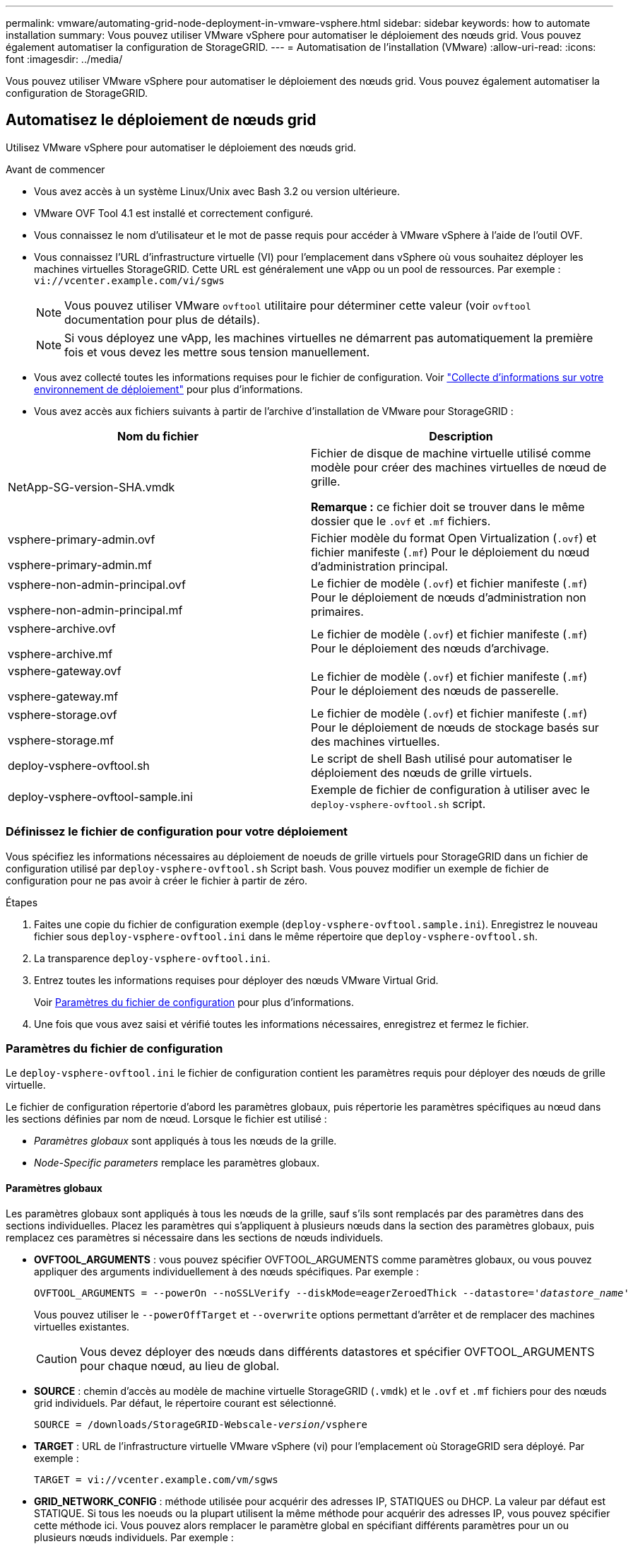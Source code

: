 ---
permalink: vmware/automating-grid-node-deployment-in-vmware-vsphere.html 
sidebar: sidebar 
keywords: how to automate installation 
summary: Vous pouvez utiliser VMware vSphere pour automatiser le déploiement des nœuds grid. Vous pouvez également automatiser la configuration de StorageGRID. 
---
= Automatisation de l'installation (VMware)
:allow-uri-read: 
:icons: font
:imagesdir: ../media/


[role="lead"]
Vous pouvez utiliser VMware vSphere pour automatiser le déploiement des nœuds grid. Vous pouvez également automatiser la configuration de StorageGRID.



== Automatisez le déploiement de nœuds grid

Utilisez VMware vSphere pour automatiser le déploiement des nœuds grid.

.Avant de commencer
* Vous avez accès à un système Linux/Unix avec Bash 3.2 ou version ultérieure.
* VMware OVF Tool 4.1 est installé et correctement configuré.
* Vous connaissez le nom d'utilisateur et le mot de passe requis pour accéder à VMware vSphere à l'aide de l'outil OVF.
* Vous connaissez l'URL d'infrastructure virtuelle (VI) pour l'emplacement dans vSphere où vous souhaitez déployer les machines virtuelles StorageGRID. Cette URL est généralement une vApp ou un pool de ressources. Par exemple : `vi://vcenter.example.com/vi/sgws`
+

NOTE: Vous pouvez utiliser VMware `ovftool` utilitaire pour déterminer cette valeur (voir `ovftool` documentation pour plus de détails).

+

NOTE: Si vous déployez une vApp, les machines virtuelles ne démarrent pas automatiquement la première fois et vous devez les mettre sous tension manuellement.

* Vous avez collecté toutes les informations requises pour le fichier de configuration. Voir link:collecting-information-about-your-deployment-environment.html["Collecte d'informations sur votre environnement de déploiement"] pour plus d'informations.
* Vous avez accès aux fichiers suivants à partir de l'archive d'installation de VMware pour StorageGRID :


[cols="1a,1a"]
|===
| Nom du fichier | Description 


| NetApp-SG-version-SHA.vmdk  a| 
Fichier de disque de machine virtuelle utilisé comme modèle pour créer des machines virtuelles de nœud de grille.

*Remarque :* ce fichier doit se trouver dans le même dossier que le `.ovf` et `.mf` fichiers.



| vsphere-primary-admin.ovf

vsphere-primary-admin.mf  a| 
Fichier modèle du format Open Virtualization (`.ovf`) et fichier manifeste (`.mf`) Pour le déploiement du nœud d'administration principal.



| vsphere-non-admin-principal.ovf

vsphere-non-admin-principal.mf  a| 
Le fichier de modèle (`.ovf`) et fichier manifeste (`.mf`) Pour le déploiement de nœuds d'administration non primaires.



| vsphere-archive.ovf

vsphere-archive.mf  a| 
Le fichier de modèle (`.ovf`) et fichier manifeste (`.mf`) Pour le déploiement des nœuds d'archivage.



| vsphere-gateway.ovf

vsphere-gateway.mf  a| 
Le fichier de modèle (`.ovf`) et fichier manifeste (`.mf`) Pour le déploiement des nœuds de passerelle.



| vsphere-storage.ovf

vsphere-storage.mf  a| 
Le fichier de modèle (`.ovf`) et fichier manifeste (`.mf`) Pour le déploiement de nœuds de stockage basés sur des machines virtuelles.



| deploy-vsphere-ovftool.sh  a| 
Le script de shell Bash utilisé pour automatiser le déploiement des nœuds de grille virtuels.



| deploy-vsphere-ovftool-sample.ini  a| 
Exemple de fichier de configuration à utiliser avec le `deploy-vsphere-ovftool.sh` script.

|===


=== Définissez le fichier de configuration pour votre déploiement

Vous spécifiez les informations nécessaires au déploiement de noeuds de grille virtuels pour StorageGRID dans un fichier de configuration utilisé par `deploy-vsphere-ovftool.sh` Script bash. Vous pouvez modifier un exemple de fichier de configuration pour ne pas avoir à créer le fichier à partir de zéro.

.Étapes
. Faites une copie du fichier de configuration exemple (`deploy-vsphere-ovftool.sample.ini`). Enregistrez le nouveau fichier sous `deploy-vsphere-ovftool.ini` dans le même répertoire que `deploy-vsphere-ovftool.sh`.
. La transparence `deploy-vsphere-ovftool.ini`.
. Entrez toutes les informations requises pour déployer des nœuds VMware Virtual Grid.
+
Voir <<configuration-file-settings,Paramètres du fichier de configuration>> pour plus d'informations.

. Une fois que vous avez saisi et vérifié toutes les informations nécessaires, enregistrez et fermez le fichier.




=== Paramètres du fichier de configuration

Le `deploy-vsphere-ovftool.ini` le fichier de configuration contient les paramètres requis pour déployer des nœuds de grille virtuelle.

Le fichier de configuration répertorie d'abord les paramètres globaux, puis répertorie les paramètres spécifiques au nœud dans les sections définies par nom de nœud. Lorsque le fichier est utilisé :

* _Paramètres globaux_ sont appliqués à tous les nœuds de la grille.
* _Node-Specific parameters_ remplace les paramètres globaux.




==== Paramètres globaux

Les paramètres globaux sont appliqués à tous les nœuds de la grille, sauf s'ils sont remplacés par des paramètres dans des sections individuelles. Placez les paramètres qui s'appliquent à plusieurs nœuds dans la section des paramètres globaux, puis remplacez ces paramètres si nécessaire dans les sections de nœuds individuels.

* *OVFTOOL_ARGUMENTS* : vous pouvez spécifier OVFTOOL_ARGUMENTS comme paramètres globaux, ou vous pouvez appliquer des arguments individuellement à des nœuds spécifiques. Par exemple :
+
[listing, subs="specialcharacters,quotes"]
----
OVFTOOL_ARGUMENTS = --powerOn --noSSLVerify --diskMode=eagerZeroedThick --datastore='_datastore_name_'
----
+
Vous pouvez utiliser le `--powerOffTarget` et `--overwrite` options permettant d'arrêter et de remplacer des machines virtuelles existantes.

+

CAUTION: Vous devez déployer des nœuds dans différents datastores et spécifier OVFTOOL_ARGUMENTS pour chaque nœud, au lieu de global.

* *SOURCE* : chemin d'accès au modèle de machine virtuelle StorageGRID (`.vmdk`) et le `.ovf` et `.mf` fichiers pour des nœuds grid individuels. Par défaut, le répertoire courant est sélectionné.
+
[listing, subs="specialcharacters,quotes"]
----
SOURCE = /downloads/StorageGRID-Webscale-_version_/vsphere
----
* *TARGET* : URL de l'infrastructure virtuelle VMware vSphere (vi) pour l'emplacement où StorageGRID sera déployé. Par exemple :
+
[listing]
----
TARGET = vi://vcenter.example.com/vm/sgws
----
* *GRID_NETWORK_CONFIG* : méthode utilisée pour acquérir des adresses IP, STATIQUES ou DHCP. La valeur par défaut est STATIQUE. Si tous les noeuds ou la plupart utilisent la même méthode pour acquérir des adresses IP, vous pouvez spécifier cette méthode ici. Vous pouvez alors remplacer le paramètre global en spécifiant différents paramètres pour un ou plusieurs nœuds individuels. Par exemple :
+
[listing]
----
GRID_NETWORK_CONFIG = DHCP
----
* *GRID_NETWORK_TARGET* : nom d'un réseau VMware existant à utiliser pour le réseau Grid. Si tous les nœuds ou la plupart utilisent le même nom de réseau, vous pouvez le spécifier ici. Vous pouvez alors remplacer le paramètre global en spécifiant différents paramètres pour un ou plusieurs nœuds individuels. Par exemple :
+
[listing]
----
GRID_NETWORK_TARGET = SG-Admin-Network
----
* *GRID_NETWORK_MASK* : masque de réseau pour le réseau de grille. Si tous les nœuds ou la plupart utilisent le même masque de réseau, vous pouvez le spécifier ici. Vous pouvez alors remplacer le paramètre global en spécifiant différents paramètres pour un ou plusieurs nœuds individuels. Par exemple :
+
[listing]
----
GRID_NETWORK_MASK = 255.255.255.0
----
* *GRID_NETWORK_GATEWAY* : passerelle réseau pour le réseau Grid. Si tous les nœuds ou la plupart utilisent la même passerelle réseau, vous pouvez le spécifier ici. Vous pouvez alors remplacer le paramètre global en spécifiant différents paramètres pour un ou plusieurs nœuds individuels. Par exemple :
+
[listing]
----
GRID_NETWORK_GATEWAY = 10.1.0.1
----
* *GRID_NETWORK_MTU* : FACULTATIF. L'unité de transmission maximale (MTU) sur le réseau Grid. Si elle est spécifiée, la valeur doit être comprise entre 1280 et 9216. Par exemple :
+
[listing]
----
GRID_NETWORK_MTU = 8192
----
+
Si omis, 1400 est utilisé.

+
Si vous souhaitez utiliser des trames jumbo, définissez la valeur MTU sur une valeur adaptée aux trames jumbo, comme 9000. Sinon, conservez la valeur par défaut.

+

NOTE: La valeur MTU du réseau doit correspondre à la valeur configurée sur le port du commutateur auquel le nœud est connecté. Dans le cas contraire, des problèmes de performances réseau ou une perte de paquets peuvent se produire.

+

NOTE: Pour des performances réseau optimales, tous les nœuds doivent être configurés avec des valeurs MTU similaires sur leurs interfaces réseau Grid. L'alerte *Grid Network MTU mismatch* est déclenchée en cas de différence importante dans les paramètres MTU pour le réseau Grid sur les nœuds individuels. Les valeurs MTU ne doivent pas nécessairement être identiques pour tous les types de réseau.

* *ADMIN_NETWORK_CONFIG* : méthode utilisée pour acquérir des adresses IP, DÉSACTIVÉES, STATIQUE ou DHCP. La valeur par défaut EST DÉSACTIVÉE. Si tous les noeuds ou la plupart utilisent la même méthode pour acquérir des adresses IP, vous pouvez spécifier cette méthode ici. Vous pouvez alors remplacer le paramètre global en spécifiant différents paramètres pour un ou plusieurs nœuds individuels. Par exemple :
+
[listing]
----
ADMIN_NETWORK_CONFIG = STATIC
----
* *ADMIN_NETWORK_TARGET* : nom d'un réseau VMware existant à utiliser pour le réseau Admin. Ce paramètre est requis, sauf si le réseau d'administration est désactivé. Si tous les nœuds ou la plupart utilisent le même nom de réseau, vous pouvez le spécifier ici. Vous pouvez alors remplacer le paramètre global en spécifiant différents paramètres pour un ou plusieurs nœuds individuels. Par exemple :
+
[listing]
----
ADMIN_NETWORK_TARGET = SG-Admin-Network
----
* *ADMIN_NETWORK_MASK* : le masque réseau du réseau Admin. Ce paramètre est requis si vous utilisez l'adressage IP statique. Si tous les nœuds ou la plupart utilisent le même masque de réseau, vous pouvez le spécifier ici. Vous pouvez alors remplacer le paramètre global en spécifiant différents paramètres pour un ou plusieurs nœuds individuels. Par exemple :
+
[listing]
----
ADMIN_NETWORK_MASK = 255.255.255.0
----
* *ADMIN_NETWORK_GATEWAY* : passerelle réseau pour le réseau Admin. Ce paramètre est requis si vous utilisez l'adressage IP statique et que vous spécifiez des sous-réseaux externes dans LE paramètre ADMIN_NETWORK_ESL. (C'est-à-dire que ce n'est pas nécessaire si ADMIN_NETWORK_ESL est vide.) Si tous les nœuds ou la plupart utilisent la même passerelle réseau, vous pouvez le spécifier ici. Vous pouvez alors remplacer le paramètre global en spécifiant différents paramètres pour un ou plusieurs nœuds individuels. Par exemple :
+
[listing]
----
ADMIN_NETWORK_GATEWAY = 10.3.0.1
----
* *ADMIN_NETWORK_ESL* : liste de sous-réseaux externes (routes) pour le réseau Admin, spécifiée comme liste de destinations de routage CIDR séparées par des virgules. Si tous les nœuds ou la plupart utilisent la même liste de sous-réseaux externes, vous pouvez la spécifier ici. Vous pouvez alors remplacer le paramètre global en spécifiant différents paramètres pour un ou plusieurs nœuds individuels. Par exemple :
+
[listing]
----
ADMIN_NETWORK_ESL = 172.16.0.0/21,172.17.0.0/21
----
* *ADMIN_NETWORK_MTU* : FACULTATIF. Unité de transmission maximale (MTU) sur le réseau Admin. Ne spécifiez pas si ADMIN_NETWORK_CONFIG = DHCP. Si elle est spécifiée, la valeur doit être comprise entre 1280 et 9216. Si omis, 1400 est utilisé. Si vous souhaitez utiliser des trames jumbo, définissez la valeur MTU sur une valeur adaptée aux trames jumbo, comme 9000. Sinon, conservez la valeur par défaut. Si tous les nœuds ou la plupart utilisent le même MTU pour le réseau d'administration, vous pouvez le spécifier ici. Vous pouvez alors remplacer le paramètre global en spécifiant différents paramètres pour un ou plusieurs nœuds individuels. Par exemple :
+
[listing]
----
ADMIN_NETWORK_MTU = 8192
----
* *CLIENT_NETWORK_CONFIG* : méthode utilisée pour acquérir des adresses IP, DÉSACTIVÉES, STATIQUE ou DHCP. La valeur par défaut EST DÉSACTIVÉE. Si tous les noeuds ou la plupart utilisent la même méthode pour acquérir des adresses IP, vous pouvez spécifier cette méthode ici. Vous pouvez alors remplacer le paramètre global en spécifiant différents paramètres pour un ou plusieurs nœuds individuels. Par exemple :
+
[listing]
----
CLIENT_NETWORK_CONFIG = STATIC
----
* *CLIENT_NETWORK_TARGET* : nom d'un réseau VMware existant à utiliser pour le réseau client. Ce paramètre est requis, sauf si le réseau client est désactivé. Si tous les nœuds ou la plupart utilisent le même nom de réseau, vous pouvez le spécifier ici. Vous pouvez alors remplacer le paramètre global en spécifiant différents paramètres pour un ou plusieurs nœuds individuels. Par exemple :
+
[listing]
----
CLIENT_NETWORK_TARGET = SG-Client-Network
----
* *CLIENT_NETWORK_MASK* : le masque réseau du réseau client. Ce paramètre est requis si vous utilisez l'adressage IP statique. Si tous les nœuds ou la plupart utilisent le même masque de réseau, vous pouvez le spécifier ici. Vous pouvez alors remplacer le paramètre global en spécifiant différents paramètres pour un ou plusieurs nœuds individuels. Par exemple :
+
[listing]
----
CLIENT_NETWORK_MASK = 255.255.255.0
----
* *CLIENT_NETWORK_GATEWAY* : passerelle réseau pour le réseau client. Ce paramètre est requis si vous utilisez l'adressage IP statique. Si tous les nœuds ou la plupart utilisent la même passerelle réseau, vous pouvez le spécifier ici. Vous pouvez alors remplacer le paramètre global en spécifiant différents paramètres pour un ou plusieurs nœuds individuels. Par exemple :
+
[listing]
----
CLIENT_NETWORK_GATEWAY = 10.4.0.1
----
* *CLIENT_NETWORK_MTU* : FACULTATIF. Unité de transmission maximale (MTU) sur le réseau client. Ne spécifiez pas si CLIENT_NETWORK_CONFIG = DHCP. Si elle est spécifiée, la valeur doit être comprise entre 1280 et 9216. Si omis, 1400 est utilisé. Si vous souhaitez utiliser des trames jumbo, définissez la valeur MTU sur une valeur adaptée aux trames jumbo, comme 9000. Sinon, conservez la valeur par défaut. Si tous les nœuds ou la plupart utilisent le même MTU pour le réseau client, vous pouvez le spécifier ici. Vous pouvez alors remplacer le paramètre global en spécifiant différents paramètres pour un ou plusieurs nœuds individuels. Par exemple :
+
[listing]
----
CLIENT_NETWORK_MTU = 8192
----
* *PORT_REMAPPAGE* : remappe tout port utilisé par un nœud pour les communications internes de nœud de grille ou les communications externes. Le remappage des ports est nécessaire si les stratégies de mise en réseau d'entreprise limitent un ou plusieurs ports utilisés par StorageGRID. Pour obtenir la liste des ports utilisés par StorageGRID, reportez-vous à la section communications internes des nœuds de la grille et communications externes dans link:../network/index.html["Instructions de mise en réseau"].
+

NOTE: Ne mappez pas les ports que vous prévoyez d'utiliser pour configurer les terminaux de l'équilibreur de charge.

+

NOTE: Si le PARAMÈTRE PORT_REMAPPAGE est défini uniquement, le mappage que vous spécifiez est utilisé pour les communications entrantes et sortantes. Si PORT_REMAPPAGE_INBOUND est également spécifié, PORT_REMAPPAGE s'applique uniquement aux communications sortantes.

+
Le format utilisé est : `_network type/protocol/default port used by grid node/new port_`, où le type de réseau est grid, admin, ou client, et le protocole est tcp ou udp.

+
Par exemple :

+
[listing]
----
PORT_REMAP = client/tcp/18082/443
----
+
Utilisé seul, cet exemple de paramètre mappe de façon symétrique les communications entrantes et sortantes du nœud de grille entre le port 18082 et le port 443. Si utilisé conjointement avec PORT_REMAPPAGE_INBOUND, cet exemple de paramètre mappe les communications sortantes du port 18082 au port 443.

* *PORT_REMAPPAGE_INBOUND* : remappe les communications entrantes pour le port spécifié. Si vous spécifiez PORT_REMAP_INBOUND mais que vous ne spécifiez pas de valeur pour PORT_REMAP, les communications sortantes pour le port sont inchangées.
+

NOTE: Ne mappez pas les ports que vous prévoyez d'utiliser pour configurer les terminaux de l'équilibreur de charge.

+
Le format utilisé est : `_network type_/_protocol/_default port used by grid node_/_new port_`, où le type de réseau est grid, admin, ou client, et le protocole est tcp ou udp.

+
Par exemple :

+
[listing]
----
PORT_REMAP_INBOUND = client/tcp/443/18082
----
+
Dans cet exemple, le trafic envoyé au port 443 passe par un pare-feu interne et le dirige vers le port 18082, où le nœud de la grille écoute les requêtes S3.

* *TEMPORAIRE_PASSWORD_TYPE* : le type de mot de passe d'installation temporaire à utiliser lors de l'accès à la console VM ou de l'utilisation de SSH avant que le nœud ne rejoigne la grille.
+

TIP: Si la totalité ou la plupart des nœuds utilisent le même type de mot de passe d'installation temporaire, spécifiez le type dans la section paramètre global. Ensuite, vous pouvez utiliser un paramètre différent pour un nœud individuel. Par exemple, si vous sélectionnez *utiliser le mot de passe personnalisé* globalement, vous pouvez utiliser *CUSTOM_TEMPORAIRES_PASSWORD=<password>* pour définir le mot de passe de chaque nœud.

+
*TEMPORAIRE_PASSWORD_TYPE* peut être l'un des éléments suivants :

+
** *Utiliser le nom de noeud* : le nom de noeud est utilisé comme mot de passe d'installation temporaire.
** *Désactiver le mot de passe* : aucun mot de passe d'installation temporaire ne sera utilisé. Si vous devez accéder à la machine virtuelle pour déboguer les problèmes d'installation, reportez-vous à la section link:troubleshooting-installation-issues.html["Résoudre les problèmes d'installation"].
** *Utiliser mot de passe personnalisé* : la valeur fournie avec *CUSTOM_TEMPORAIRES_PASSWORD=<password>* est utilisée comme mot de passe d'installation temporaire.
+

TIP: Vous pouvez également omettre le paramètre *TEMPORAIRE_PASSWORD_TYPE* et spécifier uniquement *PERSONNALISÉ_TEMPORAIRE_PASSWORD=<password>*.



* *CUSTOM_TEMPORAIRES_PASSWORD=<password>*
Facultatif. Mot de passe temporaire à utiliser lors de l'accès à cette machine virtuelle et de l'utilisation de SSH lors de l'installation. Ignoré si *TEMPORAIRE_PASSWORD_TYPE* est défini sur *utiliser le nom de noeud* ou *Désactiver le mot de passe*.




==== Paramètres spécifiques aux nœuds

Chaque nœud se trouve dans sa propre section du fichier de configuration. Chaque nœud nécessite les paramètres suivants :

* L'en-tête de section définit le nom du nœud qui sera affiché dans le Grid Manager. Vous pouvez remplacer cette valeur en spécifiant le paramètre optionnel NOM_NOEUD pour le noeud.
* *NODE_TYPE* : VM_Admin_Node, VM_Storage_Node, VM_Archive_Node ou VM_API_Gateway_Node
* *GRID_NETWORK_IP* : adresse IP du nœud sur le réseau Grid.
* *ADMIN_NETWORK_IP* : adresse IP du noeud sur le réseau Admin. Obligatoire uniquement si le nœud est connecté au réseau Admin et QUE ADMIN_NETWORK_CONFIG est défini SUR STATIQUE.
* *CLIENT_NETWORK_IP* : adresse IP du noeud sur le réseau client. Requis uniquement si le nœud est connecté au réseau client et QUE CLIENT_NETWORK_CONFIG pour ce nœud est défini sur STATIQUE.
* *ADMIN_IP* : adresse IP du nœud d'administration principal sur le réseau Grid. Utilisez la valeur que vous spécifiez comme GRID_NETWORK_IP pour le noeud d'administration principal. Si vous omettez ce paramètre, le nœud tente de détecter l'IP du nœud d'administration principal à l'aide de mDNS. Pour plus d'informations, voir link:how-grid-nodes-discover-primary-admin-node.html["Mode de détection des nœuds du grid sur le nœud d'administration principal"].
+

NOTE: Le paramètre ADMIN_IP est ignoré pour le nœud d'administration principal.

* Tous les paramètres qui n'ont pas été définis globalement. Par exemple, si un nœud est associé au réseau Admin et que vous n'avez pas spécifié les paramètres ADMIN_NETWORK globalement, vous devez les spécifier pour le nœud.


.Nœud d'administration principal
Les paramètres supplémentaires suivants sont requis pour le nœud d'administration principal :

* *NODE_TYPE* : VM_Admin_Node
* *ADMIN_ROLE* : principal


Cet exemple d'entrée concerne un noeud d'administration principal sur les trois réseaux :

[listing]
----
[DC1-ADM1]
  ADMIN_ROLE = Primary
  NODE_TYPE = VM_Admin_Node

  GRID_NETWORK_IP = 10.1.0.2
  ADMIN_NETWORK_IP = 10.3.0.2
  CLIENT_NETWORK_IP = 10.4.0.2
----
Le paramètre supplémentaire suivant est facultatif pour le nœud d'administration principal :

* *DISQUE* : par défaut, les nœuds d'administration sont affectés à deux disques durs supplémentaires de 200 Go pour l'audit et l'utilisation de la base de données. Vous pouvez augmenter ces paramètres à l'aide du paramètre DISQUE. Par exemple :
+
[listing]
----
DISK = INSTANCES=2, CAPACITY=300
----



NOTE: Pour les nœuds Admin, LES INSTANCES doivent toujours être égales à 2.

.Nœud de stockage
Le paramètre supplémentaire suivant est requis pour les nœuds de stockage :

* *NODE_TYPE* : VM_Storage_Node
+
Cet exemple d'entrée concerne un noeud de stockage qui se trouve sur la grille et les réseaux d'administration, mais pas sur le réseau client. Ce nœud utilise le paramètre ADMIN_IP pour spécifier l'adresse IP du nœud d'administration principal sur le réseau Grid.

+
[listing]
----
[DC1-S1]
  NODE_TYPE = VM_Storage_Node

  GRID_NETWORK_IP = 10.1.0.3
  ADMIN_NETWORK_IP = 10.3.0.3

  ADMIN_IP = 10.1.0.2
----
+
Ce deuxième exemple d'entrée concerne un nœud de stockage sur un réseau client dans lequel la stratégie de réseau d'entreprise du client indique qu'une application client S3 n'est autorisée qu'à accéder au nœud de stockage via le port 80 ou 443. Cet exemple de fichier de configuration utilise PORT_REMAP pour permettre au nœud de stockage d'envoyer et de recevoir des messages S3 sur le port 443.

+
[listing]
----
[DC2-S1]
  NODE_TYPE = VM_Storage_Node

  GRID_NETWORK_IP = 10.1.1.3
  CLIENT_NETWORK_IP = 10.4.1.3
  PORT_REMAP = client/tcp/18082/443

  ADMIN_IP = 10.1.0.2
----
+
Le dernier exemple crée un remappage symétrique pour le trafic ssh du port 22 au port 3022, mais définit explicitement les valeurs pour le trafic entrant et sortant.

+
[listing]
----
[DC1-S3]
  NODE_TYPE = VM_Storage_Node

  GRID_NETWORK_IP = 10.1.1.3

  PORT_REMAP = grid/tcp/22/3022
  PORT_REMAP_INBOUND = grid/tcp/3022/22

  ADMIN_IP = 10.1.0.2
----


Le paramètre supplémentaire suivant est facultatif pour les nœuds de stockage :

* *DISQUE* : par défaut, les nœuds de stockage sont affectés à trois disques de 4 To pour une utilisation RangeDB. Vous pouvez augmenter ces paramètres à l'aide du paramètre DISQUE. Par exemple :
+
[listing]
----
DISK = INSTANCES=16, CAPACITY=4096
----


.Nœud d'archivage
Le paramètre supplémentaire suivant est requis pour les nœuds d'archivage :

* *NODE_TYPE* : VM_Archive_Node


Cet exemple d'entrée concerne un noeud d'archivage qui se trouve sur la grille et les réseaux d'administration, mais pas sur le réseau client.

[listing]
----
[DC1-ARC1]
  NODE_TYPE = VM_Archive_Node

  GRID_NETWORK_IP = 10.1.0.4
  ADMIN_NETWORK_IP = 10.3.0.4

  ADMIN_IP = 10.1.0.2
----
.Nœud de passerelle
Le paramètre supplémentaire suivant est requis pour les nœuds de passerelle :

* *NODE_TYPE* : VM_API_GATEWAY


Cet exemple d'entrée concerne un exemple de nœud de passerelle sur les trois réseaux. Dans cet exemple, aucun paramètre du réseau client n'a été spécifié dans la section globale du fichier de configuration. Il faut donc les spécifier pour le nœud :

[listing]
----
[DC1-G1]
  NODE_TYPE = VM_API_Gateway

  GRID_NETWORK_IP = 10.1.0.5
  ADMIN_NETWORK_IP = 10.3.0.5

  CLIENT_NETWORK_CONFIG = STATIC
  CLIENT_NETWORK_TARGET = SG-Client-Network
  CLIENT_NETWORK_MASK = 255.255.255.0
  CLIENT_NETWORK_GATEWAY = 10.4.0.1
  CLIENT_NETWORK_IP = 10.4.0.5

  ADMIN_IP = 10.1.0.2
----
.Nœud d'administration non primaire
Les paramètres supplémentaires suivants sont requis pour les nœuds d'administration non primaires :

* *NODE_TYPE* : VM_Admin_Node
* *ADMIN_ROLE* : non-Primary


Cet exemple d'entrée concerne un noeud d'administration non primaire qui n'est pas sur le réseau client :

[listing]
----
[DC2-ADM1]
  ADMIN_ROLE = Non-Primary
  NODE_TYPE = VM_Admin_Node

  GRID_NETWORK_TARGET = SG-Grid-Network
  GRID_NETWORK_IP = 10.1.0.6
  ADMIN_NETWORK_IP = 10.3.0.6

  ADMIN_IP = 10.1.0.2
----
Le paramètre supplémentaire suivant est facultatif pour les nœuds d'administration non primaires :

* *DISQUE* : par défaut, les nœuds d'administration sont affectés à deux disques durs supplémentaires de 200 Go pour l'audit et l'utilisation de la base de données. Vous pouvez augmenter ces paramètres à l'aide du paramètre DISQUE. Par exemple :
+
[listing]
----
DISK = INSTANCES=2, CAPACITY=300
----



NOTE: Pour les nœuds Admin, LES INSTANCES doivent toujours être égales à 2.



== Exécutez le script Bash

Vous pouvez utiliser le `deploy-vsphere-ovftool.sh` Le script bash et le fichier de configuration deploy-vsphere-ovftool.ini que vous avez modifié pour automatiser le déploiement des nœuds StorageGRID dans VMware vSphere.

.Avant de commencer
* Vous avez créé un fichier de configuration deploy-vsphere-ovftool.ini pour votre environnement.


Vous pouvez utiliser l'aide disponible avec le script Bash en entrant les commandes d'aide (`-h/--help`). Par exemple :

[listing]
----
./deploy-vsphere-ovftool.sh -h
----
ou

[listing]
----
./deploy-vsphere-ovftool.sh --help
----
.Étapes
. Connectez-vous à la machine Linux que vous utilisez pour exécuter le script Bash.
. Accédez au répertoire dans lequel vous avez extrait l'archive d'installation.
+
Par exemple :

+
[listing]
----
cd StorageGRID-Webscale-version/vsphere
----
. Pour déployer tous les nœuds de la grille, exécutez le script Bash avec les options appropriées pour votre environnement.
+
Par exemple :

+
[listing]
----
./deploy-vsphere-ovftool.sh --username=user --password=pwd ./deploy-vsphere-ovftool.ini
----
. Si un nœud de grille n'a pas pu être déployé en raison d'une erreur, résolvez l'erreur et relancez le script de Bash pour ce nœud uniquement.
+
Par exemple :

+
[listing]
----
./deploy-vsphere-ovftool.sh --username=user --password=pwd --single-node="DC1-S3" ./deploy-vsphere-ovftool.ini
----


Le déploiement est terminé lorsque l'état de chaque nœud est « passé ».

[listing]
----
Deployment Summary
+-----------------------------+----------+----------------------+
| node                        | attempts | status               |
+-----------------------------+----------+----------------------+
| DC1-ADM1                    |        1 | Passed               |
| DC1-G1                      |        1 | Passed               |
| DC1-S1                      |        1 | Passed               |
| DC1-S2                      |        1 | Passed               |
| DC1-S3                      |        1 | Passed               |
+-----------------------------+----------+----------------------+
----


== Automatiser la configuration de StorageGRID

Une fois les nœuds grid déployés, vous pouvez automatiser la configuration du système StorageGRID.

.Avant de commencer
* Vous connaissez l'emplacement des fichiers suivants à partir de l'archive d'installation.


[cols="1a,1a"]
|===
| Nom du fichier | Description 


| configure-storagegrid.py  a| 
Script Python utilisé pour automatiser la configuration



| configurez-storagegrid.sample.json  a| 
Exemple de fichier de configuration à utiliser avec le script



| configurez-storagegrid.blank.json  a| 
Fichier de configuration vierge à utiliser avec le script

|===
* Vous avez créé un `configure-storagegrid.json` fichier de configuration. Pour créer ce fichier, vous pouvez modifier l'exemple de fichier de configuration (`configure-storagegrid.sample.json`) ou le fichier de configuration vierge (`configure-storagegrid.blank.json`).


Vous pouvez utiliser le `configure-storagegrid.py` Script Python et le `configure-storagegrid.json` Fichier de configuration pour automatiser la configuration de votre système StorageGRID.


NOTE: Vous pouvez également configurer le système à l'aide de Grid Manager ou de l'API d'installation.

.Étapes
. Connectez-vous à la machine Linux que vous utilisez pour exécuter le script Python.
. Accédez au répertoire dans lequel vous avez extrait l'archive d'installation.
+
Par exemple :

+
[listing]
----
cd StorageGRID-Webscale-version/platform
----
+
où `platform` est deps, rpms ou vsphere.

. Exécutez le script Python et utilisez le fichier de configuration que vous avez créé.
+
Par exemple :

+
[listing]
----
./configure-storagegrid.py ./configure-storagegrid.json --start-install
----


.Résultat
Un progiciel de récupération `.zip` le fichier est généré pendant le processus de configuration et il est téléchargé dans le répertoire où vous exécutez le processus d'installation et de configuration. Vous devez sauvegarder le fichier de package de restauration afin de pouvoir restaurer le système StorageGRID en cas de défaillance d'un ou plusieurs nœuds de la grille. Par exemple, copiez-le dans un emplacement sécurisé, sauvegardé sur le réseau et dans un emplacement de stockage cloud sécurisé.


CAUTION: Le fichier du progiciel de récupération doit être sécurisé car il contient des clés de cryptage et des mots de passe qui peuvent être utilisés pour obtenir des données du système StorageGRID.

Si vous avez indiqué que des mots de passe aléatoires doivent être générés, ouvrez le `Passwords.txt` Fichier et recherche les mots de passe requis pour accéder au système StorageGRID.

[listing]
----
######################################################################
##### The StorageGRID "recovery package" has been downloaded as: #####
#####           ./sgws-recovery-package-994078-rev1.zip          #####
#####   Safeguard this file as it will be needed in case of a    #####
#####                 StorageGRID node recovery.                 #####
######################################################################
----
Votre système StorageGRID est installé et configuré lorsqu'un message de confirmation s'affiche.

[listing]
----
StorageGRID has been configured and installed.
----
.Informations associées
link:navigating-to-grid-manager.html["Accédez au Grid Manager"]

link:overview-of-installation-rest-api.html["Présentation de l'API REST d'installation"]
